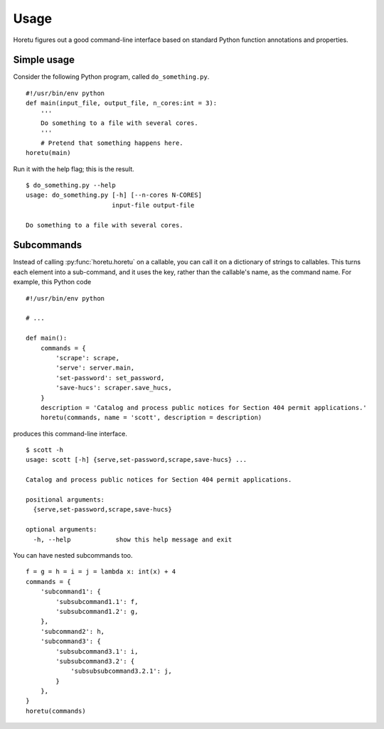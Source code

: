 Usage
===============
Horetu figures out a good command-line interface based on standard Python
function annotations and properties.

Simple usage
^^^^^^^^^^^^^^
Consider the following Python program, called ``do_something.py``.

::
    
    #!/usr/bin/env python
    def main(input_file, output_file, n_cores:int = 3):
        '''
        Do something to a file with several cores.
        '''
        # Pretend that something happens here.
    horetu(main)

Run it with the help flag; this is the result.

::

    $ do_something.py --help
    usage: do_something.py [-h] [--n-cores N-CORES]
                           input-file output-file

    Do something to a file with several cores.

Subcommands
^^^^^^^^^^^^^^^

Instead of calling :py:func:`horetu.horetu` on a callable, you can call it on a
dictionary of strings to callables. This turns each element into a
sub-command, and it uses the key, rather than the callable's name, as the
command name. For example, this Python code

::

    #!/usr/bin/env python

    # ...
    
    def main():
        commands = {
            'scrape': scrape,
            'serve': server.main,
            'set-password': set_password,
            'save-hucs': scraper.save_hucs,
        }
        description = 'Catalog and process public notices for Section 404 permit applications.'
        horetu(commands, name = 'scott', description = description)

produces this command-line interface.

::

    $ scott -h
    usage: scott [-h] {serve,set-password,scrape,save-hucs} ...

    Catalog and process public notices for Section 404 permit applications.

    positional arguments:
      {serve,set-password,scrape,save-hucs}

    optional arguments:
      -h, --help            show this help message and exit

You can have nested subcommands too.

::

    f = g = h = i = j = lambda x: int(x) + 4
    commands = {
        'subcommand1': {
            'subsubcommand1.1': f,
            'subsubcommand1.2': g,
        },
        'subcommand2': h,
        'subcommand3': {
            'subsubcommand3.1': i,
            'subsubcommand3.2': {
                'subsubsubcommand3.2.1': j,
            }
        },
    }
    horetu(commands)
